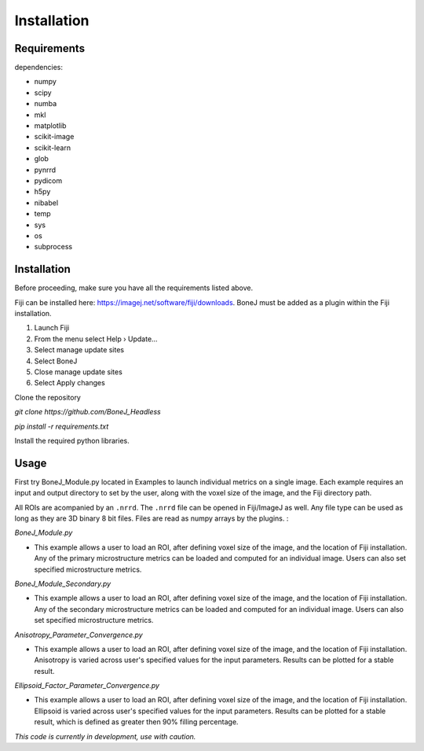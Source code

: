 .. _bonej-installation-label:

Installation
===============

Requirements
------------

dependencies:

* numpy
* scipy
* numba
* mkl
* matplotlib
* scikit-image
* scikit-learn
* glob
* pynrrd 
* pydicom
* h5py
* nibabel
* temp
* sys
* os
* subprocess

Installation
------------

Before proceeding, make sure you have all the requirements listed above.

Fiji can be installed here: https://imagej.net/software/fiji/downloads. 
BoneJ must be added as a plugin within the Fiji installation. 

1. Launch Fiji
2. From the menu select Help › Update…
3. Select manage update sites
4. Select BoneJ
5. Close manage update sites
6. Select Apply changes


Clone the repository 

`git clone https://github.com/BoneJ_Headless`

`pip install -r requirements.txt`

Install the required python libraries. 

Usage
-----

First try BoneJ_Module.py located in Examples to launch individual metrics on a single image. Each example requires an input and output directory to set by the user, along with the voxel size of the image, and the Fiji directory path. 

All ROIs are acompanied by an ``.nrrd``. The ``.nrrd`` file can be opened in Fiji/ImageJ as well. Any file type can be used as long as they are 3D binary 8 bit files. Files are read as numpy arrays by the plugins. :

`BoneJ_Module.py`

* This example allows a user to load an ROI, after defining voxel size of the image, and the location of Fiji installation. Any of the primary microstructure metrics can be loaded and computed for an individual image. Users can also set specified microstructure metrics. 

`BoneJ_Module_Secondary.py`

* This example allows a user to load an ROI, after defining voxel size of the image, and the location of Fiji installation. Any of the secondary microstructure metrics can be loaded and computed for an individual image. Users can also set specified microstructure metrics. 


`Anisotropy_Parameter_Convergence.py`

* This example allows a user to load an ROI, after defining voxel size of the image, and the location of Fiji installation. Anisotropy is varied across user's specified values for the input parameters. Results can be plotted for a stable result.

`Ellipsoid_Factor_Parameter_Convergence.py`

* This example allows a user to load an ROI, after defining voxel size of the image, and the location of Fiji installation. Ellipsoid is varied across user's specified values for the input parameters. Results can be plotted for a stable result, which is defined as greater then 90% filling percentage.



*This code is currently in development, use with caution.*
